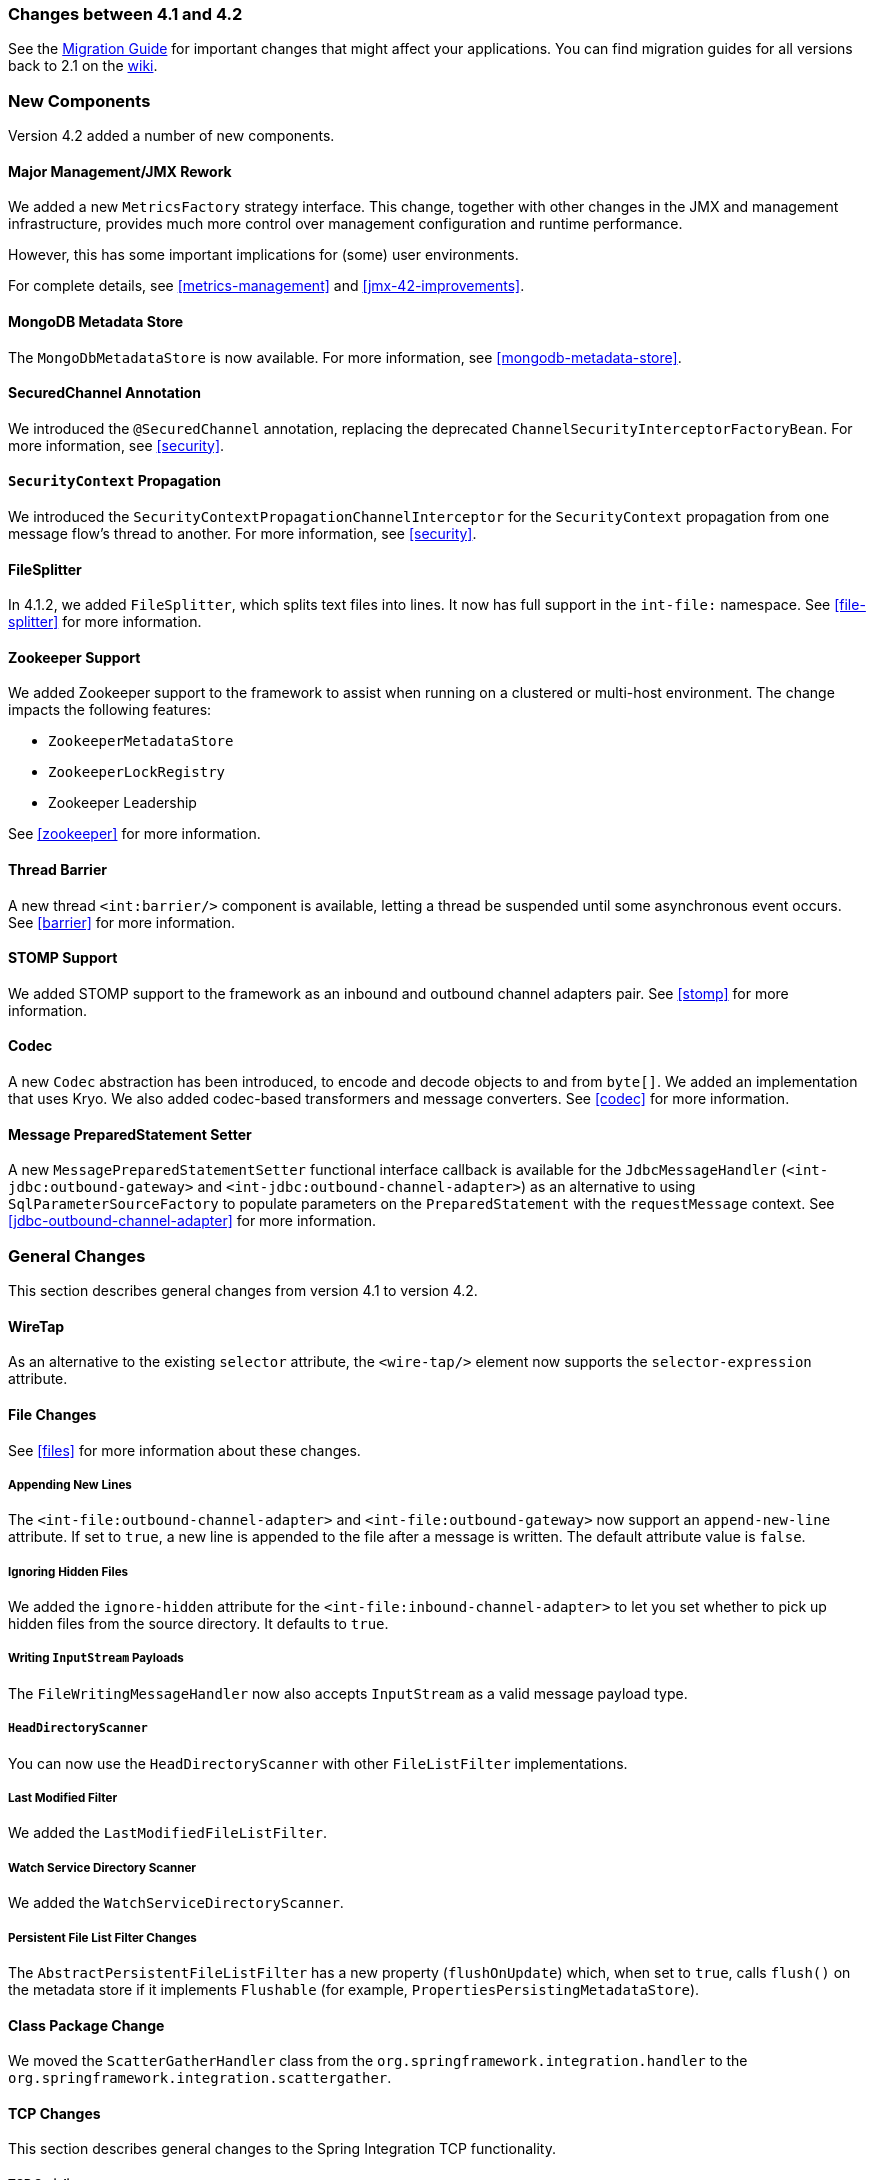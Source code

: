 [[migration-4.1-4.2]]
=== Changes between 4.1 and 4.2

See the https://github.com/spring-projects/spring-integration/wiki/Spring-Integration-4.1-to-4.2-Migration-Guide[Migration Guide] for important changes that might affect your applications.
You can find migration guides for all versions back to 2.1 on the https://github.com/spring-projects/spring-integration/wiki[wiki].

[[x4.2-new-components]]
=== New Components

Version 4.2 added a number of new components.

[[x4.2-JMX]]
==== Major Management/JMX Rework

We added a new `MetricsFactory` strategy interface.
This change, together with other changes in the JMX and management infrastructure, provides much more control over management configuration and runtime performance.

However, this has some important implications for (some) user environments.

For complete details, see <<metrics-management>> and <<jmx-42-improvements>>.

[[x4.2-mongodb-metadata-store]]
==== MongoDB Metadata Store

The `MongoDbMetadataStore` is now available.
For more information, see <<mongodb-metadata-store>>.

[[x4.2-secured-channel-annotation]]
==== SecuredChannel Annotation

We introduced the `@SecuredChannel` annotation, replacing the deprecated `ChannelSecurityInterceptorFactoryBean`.
For more information, see <<security>>.

[[x4.2-security-context-propagation]]
==== `SecurityContext` Propagation

We introduced the `SecurityContextPropagationChannelInterceptor` for the `SecurityContext` propagation from one message flow's thread to another.
For more information, see <<security>>.


[[x4.2-file-splitter]]
==== FileSplitter

In 4.1.2, we added `FileSplitter`, which splits text files into lines.
It now has full support in the `int-file:` namespace.
See <<file-splitter>> for more information.

[[x4.2-zk]]
==== Zookeeper Support

We added Zookeeper support to the framework to assist when running on a clustered or multi-host environment.
The change impacts the following features:

* `ZookeeperMetadataStore`
* `ZookeeperLockRegistry`
* Zookeeper Leadership

See <<zookeeper>> for more information.

[[x4.2-barrier]]
==== Thread Barrier

A new thread `<int:barrier/>` component is available, letting a thread be suspended until some asynchronous event occurs.
See <<barrier>> for more information.

[[x4.2-stomp]]
==== STOMP Support

We added STOMP support to the framework as an inbound and outbound channel adapters pair.
See <<stomp>> for more information.

[[x4.2-codec]]
==== Codec
A new `Codec` abstraction has been introduced, to encode and decode objects to and from `byte[]`.
We added an implementation that uses Kryo.
We also added codec-based transformers and message converters.
See <<codec>> for more information.

[[x4.2-prepared-statement-setter]]
==== Message PreparedStatement Setter

A new `MessagePreparedStatementSetter` functional interface callback is available for the `JdbcMessageHandler` (`<int-jdbc:outbound-gateway>` and `<int-jdbc:outbound-channel-adapter>`) as an alternative to using `SqlParameterSourceFactory` to populate parameters on the `PreparedStatement` with the `requestMessage` context.
See <<jdbc-outbound-channel-adapter>> for more information.

[[x4.2-general]]
=== General Changes

This section describes general changes from version 4.1 to version 4.2.

[[x4.2-wire-tap]]
==== WireTap

As an alternative to the existing `selector` attribute, the `<wire-tap/>` element now supports the `selector-expression` attribute.

[[x4.2-file-changes]]
==== File Changes

See <<files>> for more information about these changes.

===== Appending New Lines

The `<int-file:outbound-channel-adapter>` and `<int-file:outbound-gateway>` now support an `append-new-line` attribute.
If set to `true`, a new line is appended to the file after a message is written.
The default attribute value is `false`.

===== Ignoring Hidden Files

We added the `ignore-hidden` attribute for the `<int-file:inbound-channel-adapter>` to let you set whether to pick up hidden files from the source directory.
It defaults to `true`.

===== Writing `InputStream` Payloads

The `FileWritingMessageHandler` now also accepts `InputStream` as a valid message payload type.

===== `HeadDirectoryScanner`

You can now use the `HeadDirectoryScanner` with other `FileListFilter` implementations.

===== Last Modified Filter

We added the `LastModifiedFileListFilter`.

===== Watch Service Directory Scanner

We added the `WatchServiceDirectoryScanner`.

===== Persistent File List Filter Changes

The `AbstractPersistentFileListFilter` has a new property (`flushOnUpdate`) which, when set to `true`, calls `flush()` on the metadata store if it implements `Flushable` (for example, `PropertiesPersistingMetadataStore`).

[[x4.2-class-package-change]]
==== Class Package Change

We moved the `ScatterGatherHandler` class from the `org.springframework.integration.handler` to the `org.springframework.integration.scattergather`.

==== TCP Changes

This section describes general changes to the Spring Integration TCP functionality.

[[x4.2-tcp-serializers]]
===== TCP Serializers

The TCP `Serializers` no longer `flush()` the `OutputStream`.
This is now done by the `TcpNxxConnection` classes.
If you use the serializers directly within your code, you may have to `flush()` the `OutputStream`.

[[x4.2-tcp-server-exceptions]]
===== Server Socket Exceptions

`TcpConnectionServerExceptionEvent` instances are now published whenever an unexpected exception occurs on a TCP server socket (also added to 4.1.3 and 4.0.7).
See <<tcp-events>> for more information.

[[x4.2-tcp-server-port]]
===== TCP Server Port

If you configure a TCP server socket factory to listen on a random port, you can now obtain the actual port chosen by the OS by using `getPort()`.
`getServerSocketAddress()` is also available.

See "<<tcp-connection-factories>>" for more information.

[[x4.2-tcp-gw-rto]]
===== TCP Gateway Remote Timeout

The `TcpOutboundGateway` now supports `remote-timeout-expression` as an alternative to the existing `remote-timeout` attribute.
This allows setting the timeout based on each message.

Also, the `remote-timeout` no longer defaults to the same value as `reply-timeout`, which has a completely different meaning.

See <<tcp-ob-gateway-attributes>> for more information.

[[x4.2-tcp-ssl]]
===== TCP SSLSession Available for Header Mapping

`TcpConnection` implementations now support `getSslSession()` to let you extract information from the session to add to message headers.
See <<ip-msg-headers>> for more information.

[[x4.2-tcp-events]]
===== TCP Events

New events are now published whenever a correlation exception occurs -- such as sending a message to a non-existent socket.

The `TcpConnectionEventListeningMessageProducer` is deprecated.
Use the generic event adapter instead.

See <<tcp-events>> for more information.

[[x4.2-inbound-channel-adapter-annotation]]
==== `@InboundChannelAdapter` Changes

Previously, the `@Poller` on an inbound channel adapter defaulted the `maxMessagesPerPoll` attribute to `-1` (infinity).
This was inconsistent with the XML configuration of `<inbound-channel-adapter/>`, which defaults to `1`.
The annotation now defaults this attribute to `1`.

[[x4.2-api-changes]]
==== API Changes

`o.s.integration.util.FunctionIterator` now requires a `o.s.integration.util.Function` instead of a `reactor.function.Function`.
This was done to remove an unnecessary hard dependency on Reactor.
Any uses of this iterator need to change the import.

Reactor is still supported for functionality such as the `Promise` gateway.
The dependency was removed for those users who do not need it.

[[x4.2-jms-changes]]
==== JMS Changes

This section describes general changes to the Spring Integration TCP functionality.

===== Reply Listener Lazy Initialization

You can now configure the reply listener in JMS outbound gateways to be initialized on-demand and stopped after an idle period, instead of being controlled by the gateway's lifecycle.
See <<jms-outbound-gateway>> for more information.

===== Conversion Errors in Message-Driven Endpoints

The `error-channel` is now used for the conversion errors. In previous versions, they caused transaction rollback and message redelivery.

See <<jms-message-driven-channel-adapter>> and <<jms-inbound-gateway>> for more information.

===== Default Acknowledge Mode

When using an implicitly defined `DefaultMessageListenerContainer`, the default `acknowledge` is now `transacted`.
We recommend using `transacted` when using this container, to avoid message loss.
This default now applies to the message-driven inbound adapter and the inbound gateway.
It was already the default for JMS-backed channels.

See <<jms-message-driven-channel-adapter>> and <<jms-inbound-gateway>> for more information.

===== Shared Subscriptions

We added Namespace support for shared subscriptions (JMS 2.0) to message-driven endpoints and the `<int-jms:publish-subscribe-channel>`.
Previously, you had to wire up listener containers as `<bean/>` declarations to use shared connections.

See <<jms>> for more information.

[[x4.2-conditional-pollers]]
==== Conditional Pollers

We now provide much more flexibility for dynamic polling.

See <<conditional-pollers>> for more information.

[[x4.2-amqp-changes]]
==== AMQP Changes

This section describes general changes to the Spring Integration AMQP functionality.

===== Publisher Confirmations

The `<int-amqp:outbound-gateway>` now supports `confirm-correlation-expression`, `confirm-ack-channel`, and `confirm-nack-channel` attributes (which have a purpose similar to that of `<int-amqp:outbound-channel-adapter>`).

===== Correlation Data

For both the outbound channel adapter and the inbound gateway, if the correlation data is a `Message<?>`, it becomes the basis of the message on the ack or nack channel, with the additional header(s) added.
Previously, any correlation data (including `Message<?>`) was returned as the payload of the ack or nack message.

===== Inbound Gateway Properties

The `<int-amqp:inbound-gateway>` now exposes the `amqp-template` attribute to allow more control over an external bean for the reply `RabbitTemplate`.
You can also provide your own `AmqpTemplate` implementation.
In addition, you can use `default-reply-to` if the request message does not have a `replyTo` property.

See <<amqp>> for more information.

[[x4.2-xpath-splitter]]
==== XPath Splitter Improvements

The `XPathMessageSplitter` (`<int-xml:xpath-splitter>`) now allows the configuration of `output-properties` for the internal `javax.xml.transform.Transformer` and supports an `Iterator` mode (defaults to `true`) for the XPath evaluation `org.w3c.dom.NodeList` result.

See <<xml-xpath-splitting>> for more information.

[[x4.2-http-changes]]
==== HTTP Changes

This section describes general changes to the Spring Integration HTTP functionality.

===== CORS

The HTTP inbound endpoints (`<int-http:inbound-channel-adapter>` and `<int-http:inbound-gateway>`) now allow the
configuration of Cross-origin Resource Sharing (CORS).

See <<http-cors>> for more information.

===== Inbound Gateway Timeout

You can configure the HTTP inbound gate way to return a status code that you specify when a request times out.
The default is now `500 Internal Server Error` instead of `200 OK`.

See <<http-response-statuscode>> for more information.

===== Form Data

We added documentation for proxying `multipart/form-data` requests.
See <<http>> for more information.

[[x4.2-gw]]
==== Gateway Changes

This section describes general changes to the Spring Integration Gateway functionality.

===== Gateway Methods can Return `CompletableFuture<?>`

When using Java 8, gateway methods can now return `CompletableFuture<?>`.
See <<gw-completable-future>> for more information.

===== MessagingGateway Annotation

The request and reply timeout properties are now `String` instead of `Long` to allow configuration with property placeholders or SpEL.
See <<messaging-gateway-annotation>>.

[[x4.2-aggregator-changes]]
==== Aggregator Changes

This section describes general changes to the Spring Integration aggregator functionality.

===== Aggregator Performance

This release includes some performance improvements for aggregating components (aggregator, resequencer, and others), by more efficiently removing messages from groups when they are released.
New methods (`removeMessagesFromGroup`) have been added to the message store.
Set the `removeBatchSize` property (default: `100`) to adjust the number of messages deleted in each operation.
Currently, the JDBC, Redis, and MongoDB message stores support this property.

===== Output Message Group Processor

When using a `ref` or inner bean for the aggregator, you can now directly bind a `MessageGroupProcessor`.
In addition, we added a `SimpleMessageGroupProcessor` that returns the collection of messages in the group.
When an output processor produces a collection of `Message<?>`, the aggregator releases those messages individually.
Configuring the `SimpleMessageGroupProcessor` makes the aggregator a message barrier, where messages are held up until they all arrive and are then released individually.
See <<aggregator>> for more information.

==== FTP and SFTP Changes

This section describes general changes to the Spring Integration FTP and SFTP functionality.

===== Inbound Channel Adapters

You can now specify a `remote-directory-expression` on the inbound channel adapters, to determine the directory at runtime.
See <<ftp>> and <<sftp>> for more information.

===== Gateway Partial Results

When you use FTP or SFTP outbound gateways to operate on multiple files (with `mget` and `mput`), an exception can
occur after part of the request is completed.
If such a condition occurs, a `PartialSuccessException` that contains the partial results is thrown.
See <<ftp-outbound-gateway>> and <<sftp-outbound-gateway>> for more information.

===== Delegating Session Factory

We added a delegating session factory, enabling the selection of a particular session factory based on some thread context value.

See <<ftp-dsf>> and <<sftp-dsf>> for more information.

===== Default Sftp Session Factory

Previously, the `DefaultSftpSessionFactory` unconditionally allowed connections to unknown hosts.
This is now configurable (default: `false`).

The factory now requires a configured `knownHosts`, file unless the `allowUnknownKeys` property is `true` (default: `false`).

See <<sftp-unk-keys>> for more information.

===== Message Session Callback

We introduced the `MessageSessionCallback<F, T>` to perform any custom `Session` operations with the `requestMessage` context in the `<int-(s)ftp:outbound-gateway/>`.

See <<ftp-session-callback>> and <<sftp-session-callback>> for more information.

==== Websocket Changes

We added `WebSocketHandlerDecoratorFactory` support to the `ServerWebSocketContainer` to allow chained customization for the internal `WebSocketHandler`.
See <<web-sockets-namespace>> for more information.

==== Application Event Adapters changes

The `ApplicationEvent` adapters can now operate with `payload` as an `event` to directly allow omitting custom `ApplicationEvent` extensions.
For this purpose, we introduced the `publish-payload` boolean attribute has been introduced on the `<int-event:outbound-channel-adapter>`.
See <<applicationevent>> for more information.

